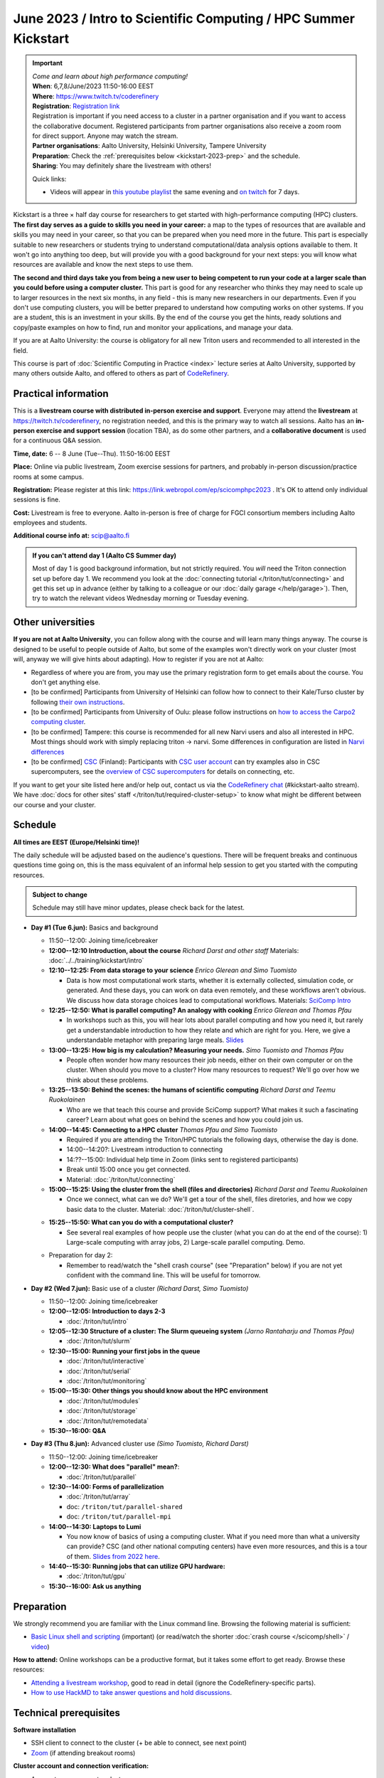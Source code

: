 =====================================================================
June 2023 / Intro to Scientific Computing /  HPC Summer Kickstart
=====================================================================

.. important::

   | *Come and learn about high performance computing!*
   | **When**: 6,7,8/June/2023 11:50-16:00 EEST
   | **Where**: https://www.twitch.tv/coderefinery
   | **Registration**: `Registration link <https://link.webropol.com/ep/scicomphpc2023>`__
   | Registration is important if you need access to a cluster in a partner organisation and if you want to access the collaborative document. Registered participants from partner organisations also receive a zoom room for direct support.  Anyone may watch the stream.
   | **Partner organisations**: Aalto University, Helsinki University, Tampere University
   | **Preparation**: Check the :ref:`prerequisites below <kickstart-2023-prep>` and the schedule.
   | **Sharing**: You may definitely share the livestream with others!

   Quick links:

   * Videos will appear in `this youtube playlist
     <https://www.youtube.com/playlist?list=PLZLVmS9rf3nMKR2jMglaN4su3ojWtWMVw>`__
     the same evening and `on twitch
     <https://www.twitch.tv/coderefinery/videos>`__ for 7 days.

Kickstart is a three × half day course for researchers to get
started with high-performance computing (HPC) clusters.
**The first day serves as a guide to skills you need in your career:** a map to the types of
resources that are available and skills you may need in your career,
so that you can be prepared when you
need more in the future.  This part is especially suitable to new researchers or students trying to
understand computational/data analysis options available to them.  It
won't go into anything too deep, but will provide you with a good
background for your next steps: you will know what resources are
available and know the next steps to use them.

**The second and third days take
you from being a new user to being competent to run your code at a
larger scale than you could before using a computer cluster.**
This part is good for any researcher who thinks they may need to
scale up to larger resources in the next six months, in any field -
this is many new researchers in our departments.
Even if you don't use computing clusters, you will be better prepared
to understand how computing works on other systems.  If you are a
student, this is an investment in your skills.  By the end of the course you
get the hints, ready solutions and
copy/paste examples on how to find, run and monitor your applications,
and manage your data.

If you are at Aalto University: the course is obligatory for all new
Triton users and recommended to all interested in the field.

This course is part of :doc:`Scientific Computing in Practice <index>` lecture series
at Aalto University, supported by many others outside Aalto, and offered to others as part of `CodeRefinery <https://coderefinery.org>`__.



Practical information
---------------------

This is a **livestream course with distributed in-person exercise and
support**. Everyone may attend
the **livestream** at https://twitch.tv/coderefinery, no registration
needed, and this is the primary way to watch all sessions.  Aalto has
an **in-person exercise and support session** (location TBA), as do
some other partners, and a **collaborative document** is
used for a continuous Q&A session.

**Time, date:**  6 -- 8 June (Tue--Thu). 11:50-16:00 EEST

**Place:** Online via public livestream, Zoom exercise sessions for
partners, and probably in-person discussion/practice rooms at some
campus.

**Registration:** Please register at this link:
https://link.webropol.com/ep/scicomphpc2023 . It's OK to attend
only individual sessions is fine.

**Cost:** Livestream is free to everyone.  Aalto in-person is free of 
charge for FGCI consortium members including Aalto employees and
students.

**Additional course info at:** scip@aalto.fi

.. admonition:: If you can't attend day 1 (Aalto CS Summer day)
   :class: dropdown

   Most of day 1 is good background information, but not strictly
   required.  You *will* need the Triton connection set up before
   day 1.  We recommend you look at the :doc:`connecting tutorial
   </triton/tut/connecting>` and get this set up in advance (either by
   talking to a colleague or our :doc:`daily garage </help/garage>`).
   Then, try to watch the relevant videos Wednesday morning or Tuesday
   evening.



Other universities
------------------

**If you are not at Aalto University**, you can follow along with the
course and will learn many things anyway.  The course is designed to
be useful to people outside of Aalto, but some of the examples
won't directly work on your cluster (most will, anyway we will give
hints about adapting).  How to register if you are not at Aalto:

* Regardless of where you are from, you may use the primary registration
  form to get emails about the course.  You don't get anything else.
* [to be confirmed] Participants from University of Helsinki can follow how to connect
  to their Kale/Turso cluster by following `their own instructions
  <https://wiki.helsinki.fi/pages/viewpage.action?pageId=408323613>`__.
* [to be confirmed] Participants from University of Oulu: please follow instructions on
  `how to access the Carpo2 computing cluster <https://ict.oulu.fi/17120/?page&lang=en>`__.
* [to be confirmed] Tampere: this course is recommended for all new Narvi users and also all
  interested in HPC. Most things should work with simply replacing triton
  -> narvi. Some differences in configuration are listed in
  `Narvi differences
  <https://narvi-docs.readthedocs.io/narvi/kickstart-diffs.html>`__
* [to be confirmed] `CSC <https://csc.fi>`__ (Finland): Participants with `CSC user
  account <https://docs.csc.fi/accounts/>`__ can try examples also in
  CSC supercomputers, see the `overview of CSC supercomputers
  <https://docs.csc.fi/computing/overview/>`__ for details on
  connecting, etc.

If you want to get your site listed here and/or help out, contact us
via the `CodeRefinery chat
<https://coderefinery.github.io/manuals/chat/>`__ (#kickstart-aalto stream).
We have :doc:`docs for other sites' staff
</triton/tut/required-cluster-setup>` to know what might be different
between our course and your cluster.



Schedule
--------

**All times are EEST (Europe/Helsinki time)!**

The daily schedule will be adjusted based on the audience's questions.
There will be frequent breaks and continuous questions time going on,
this is the mass equivalent of an informal help session to get you
started with the computing resources.


.. admonition:: Subject to change

   Schedule may still have minor updates, please check back for
   the latest.

* **Day #1 (Tue 6.jun):** Basics and background

  * 11:50--12:00: Joining time/icebreaker

  * **12:00--12:10 Introduction, about the course** *Richard Darst and
    other staff* Materials: :doc:`../../training/kickstart/intro`

  * **12:10--12:25: From data storage to your science** *Enrico
    Glerean and Simo Tuomisto*

    - Data is how most computational work starts, whether it is
      externally collected, simulation code, or generated.  And these
      days, you can work on data even remotely, and these workflows
      aren't obvious.  We discuss how data storage choices lead to
      computational workflows. Materials: `SciComp Intro
      <https://hackmd.io/@AaltoSciComp/SciCompIntro>`__

  * **12:25--12:50: What is parallel computing?  An analogy with
    cooking** *Enrico Glerean and Thomas Pfau*

    - In workshops such as this, you will hear lots about parallel
      computing and how you need it, but rarely get a understandable
      introduction to how they relate and which are right for you.
      Here, we give a understandable metaphor with preparing large
      meals.  `Slides <https://docs.google.com/presentation/d/e/2PACX-1vQLTzWkRy7Du3jjPJ6Y9BqKczU_JcSTEL6XsndrNJ7ylzi4RWeEy8lhfWZQu_lpwbAKroh51qqLoPFG/pub>`__

  * **13:00--13:25: How big is my calculation?  Measuring your
    needs.** *Simo Tuomisto and Thomas Pfau*

    - People often wonder how many resources their job needs, either on
      their own computer or on the cluster.  When should you move to a
      cluster?  How many resources to request?  We'll go over how we
      think about these problems.

  * **13:25--13:50: Behind the scenes: the humans of scientific
    computing** *Richard Darst and Teemu Ruokolainen*

    - Who are we that teach this course and provide SciComp support?
      What makes it such a fascinating career?  Learn about what goes on
      behind the scenes and how you could join us.

  * **14:00--14:45: Connecting to a HPC cluster** *Thomas Pfau and
    Simo Tuomisto*

    - Required if you are attending the Triton/HPC tutorials the
      following days, otherwise the day is done.
    - 14:00--14:20?: Livestream introduction to connecting
    - 14:??--15:00: Individual help time in Zoom (links sent to
      registered participants)
    - Break until 15:00 once you get connected.
    - Material: :doc:`/triton/tut/connecting`


  * **15:00--15:25: Using the cluster from the shell (files
    and directories)** *Richard Darst and Teemu Ruokolainen*

    - Once we connect, what can we do?  We'll get a tour of the shell,
      files diretories, and how we copy basic data to the cluster.
      Material: :doc:`/triton/tut/cluster-shell`.

  - **15:25--15:50: What can you do with a computational cluster?**

    - See several real examples of how people use the cluster (what you can
      do at the end of the course): 1) Large-scale computing with array
      jobs, 2) Large-scale parallel computing.  Demo.

  * Preparation for day 2:

    - Remember to read/watch the "shell crash course" (see "Preparation"
      below) if you are not yet confident with the command line.  This
      will be useful for tomorrow.

* **Day #2 (Wed 7.jun):** Basic use of a cluster *(Richard Darst, Simo
  Tuomisto)*

  - 11:50--12:00: Joining time/icebreaker

  - **12:00--12:05: Introduction to days 2-3**

    - :doc:`/triton/tut/intro`

  - **12:05--12:30 Structure of a cluster: The Slurm queueing system**
    *(Jarno Rantaharju and Thomas Pfau)*

    - :doc:`/triton/tut/slurm`

  - **12:30--15:00: Running your first jobs in the queue**

    - :doc:`/triton/tut/interactive`
    - :doc:`/triton/tut/serial`
    - :doc:`/triton/tut/monitoring`

  - **15:00--15:30: Other things you should know about the HPC environment**

    - :doc:`/triton/tut/modules`
    - :doc:`/triton/tut/storage`
    - :doc:`/triton/tut/remotedata`

  - **15:30--16:00: Q&A**

* **Day #3 (Thu 8.jun):** Advanced cluster use *(Simo Tuomisto, Richard
  Darst)*

  - 11:50--12:00: Joining time/icebreaker

  - **12:00--12:30: What does "parallel" mean?**:

    - :doc:`/triton/tut/parallel`

  - **12:30--14:00: Forms of parallelization**

    - :doc:`/triton/tut/array`
    - doc: ``/triton/tut/parallel-shared``
    - doc: ``/triton/tut/parallel-mpi``

  - **14:00--14:30: Laptops to Lumi**

    - You now know of basics of using a computing cluster.  What if you
      need more than what a university can provide?  CSC (and other
      national computing centers) have even more resources, and this is
      a tour of them. `Slides from 2022 here <https://github.com/AaltoSciComp/scicomp-docs/raw/master/training/scip/CSC-services_062022.pdf>`__.

  - **14:40--15:30: Running jobs that can utilize GPU hardware:**

    - :doc:`/triton/tut/gpu`

  - **15:30--16:00: Ask us anything**



.. _kickstart-2023-prep:

Preparation
-----------

We strongly recommend you are familiar with the Linux command line.
Browsing the following material is sufficient:

* `Basic Linux shell and scripting
  <https://www.youtube.com/watch?v=ESXLbtaxpdI&list=PLZLVmS9rf3nN_tMPgqoUQac9bTjZw8JYc&index=3>`__
  (important) (or read/watch the shorter :doc:`crash course
  </scicomp/shell>` / `video <https://youtu.be/56p6xX0aToI>`__)

**How to attend:** Online workshops can be a productive format, but it
takes some effort to get ready.  Browse these resources:

* `Attending a livestream workshop
  <https://coderefinery.github.io/manuals/how-to-attend-stream/>`__,
  good to read in detail (ignore the CodeRefinery-specific parts).
* `How to use HackMD to take answer questions and hold discussions <https://coderefinery.github.io/manuals/hackmd-mechanics/>`__.


Technical prerequisites
-----------------------

**Software installation**

* SSH client to connect to the cluster (+ be able to connect, see next
  point)
* `Zoom <https://coderefinery.github.io/installation/zoom/>`__ (if
  attending breakout rooms)


**Cluster account and connection verification:**

* Access to your computer cluster.

  * Aalto: if you do not yet have access to Triton, :doc:`request an account
    </triton/accounts>` in advance.

* Then, connect and get it working

  * Aalto (and possibly useful to others): try to :doc:`connect to
    Triton </triton/tut/connecting>` to be ready.  Come to the
    Wednesday session for help connecting (required).



Next steps / follow-up courses
------------------------------

Keep the :doc:`Triton quick reference </triton/ref/index>` close (or
equivalent for your cluster), or print `this cheatsheet
<https://aaltoscicomp.github.io/cheatsheets/triton-cheatsheet.pdf>`__
if that's your thing.

Each year the first day has varying topics presented.  We don't repeat
these every year, but we strongly recommend that you watch some of
these videos yourself as preparation.

Very strongly recommended:

* `When and how to ask for help
  <https://www.youtube.com/watch?v=5fgXXz3fzdM>`__ (very useful)
* `Git intro
  <https://www.youtube.com/watch?v=r9AT7MqmLrU&list=PLZLVmS9rf3nOaNzGrzPwLtkvFLu35kVF4&index=5>`__ (useful)

Other useful material in previous versions of this course:

* Scientific Computing workflows at Aalto - concepts apply to other
  sites, too (optional): `lecture notes
  <https://hackmd.io/@AaltoSciComp/SciCompIntro>`__ and `video
  <https://www.youtube.com/watch?v=Oz37XAzWFhk>`__, :doc:`reference
  material </triton/usage/workflows>`.
* Tools of scientific computing (optional): `lecture notes
  <https://hackmd.io/@AaltoSciComp/ToolsOfScientificComputing>`__ and
  `video <https://www.youtube.com/watch?v=kXYfxXEb0Go>`__

While not an official part of this course, we suggest these videos
(co-produced by our staff) as a follow-up perspective:

* Attend a `CodeRefinery workshop <https://coderefinery.org>`__,
  which teaches more useful tools for scientific software
  development.
* Look at `Hands-on Scientific Computing
  <https://hands-on.coderefinery.org>`__ for an online course to
  either browse or take for credits.
* `Cluster Etiquette (in Research Software Hour)
  <https://www.youtube.com/watch?v=NIW9mqDwnJE&list=PLpLblYHCzJAB6blBBa0O2BEYadVZV3JYf>`__:
  The Summer Kickstart teaches what you *can* do from this course,
  but what *should* you do to be a good user.
* `How to tame the cluster (in Research Software Hour)
  <https://www.youtube.com/watch?v=5HN9-MW7Tw8&list=PLpLblYHCzJAB6blBBa0O2BEYadVZV3JYf>`__.
  This mostly repeats the contents of this course, with a bit more
  discussion, and working one example from start to parallel.



Community standards
-------------------

We hope to make a good learning environment for everyone, and expect
everyone to do their part for this.  If there is anything we can do to
support that, let us know.

If there is anything wrong, *tell us right away* - if you need to
contact us privately, you can message the host on Zoom or
:doc:`contact us outside the course </help/index>`.  This could be as
simple as "speak louder / text on screen is unreadable / go slower" or
as complex as "someone is distracting our group by discussing too
advanced things".



Material
--------

See the schedule
